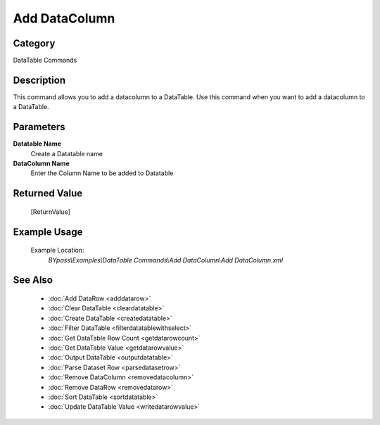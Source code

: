 Add DataColumn
==============

Category
--------
DataTable Commands

Description
-----------

This command allows you to add a datacolumn to a DataTable. Use this command when you want to add a datacolumn to a DataTable.

Parameters
----------

**Datatable Name**
	Create a Datatable name

**DataColumn Name**
	Enter the Column Name to be added to Datatable



Returned Value
--------------
	[ReturnValue]

Example Usage
-------------

	Example Location:  
		`BYpass\\Examples\\DataTable Commands\\Add DataColumn\\Add DataColumn.xml`

See Also
--------
	- :doc:`Add DataRow <adddatarow>`
	- :doc:`Clear DataTable <cleardatatable>`
	- :doc:`Create DataTable <createdatatable>`
	- :doc:`Filter DataTable <filterdatatablewithselect>`
	- :doc:`Get DataTable Row Count <getdatarowcount>`
	- :doc:`Get DataTable Value <getdatarowvalue>`
	- :doc:`Output DataTable <outputdatatable>`
	- :doc:`Parse Dataset Row <parsedatasetrow>`
	- :doc:`Remove DataColumn <removedatacolumn>`
	- :doc:`Remove DataRow <removedatarow>`
	- :doc:`Sort DataTable <sortdatatable>`
	- :doc:`Update DataTable Value <writedatarowvalue>`

	
